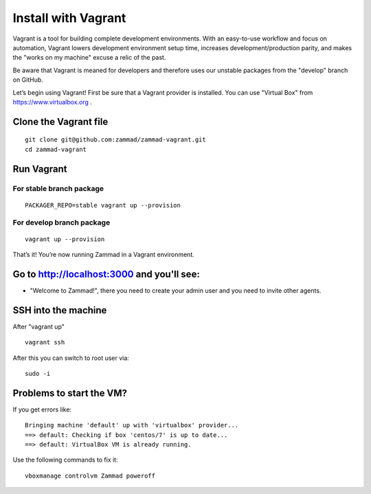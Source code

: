 Install with Vagrant
********************

Vagrant is a tool for building complete development environments. With an easy-to-use workflow and focus on automation, Vagrant lowers development environment setup time, increases development/production parity, and makes the "works on my machine" excuse a relic of the past.

Be aware that Vagrant is meaned for developers and therefore uses our unstable packages from the "develop" branch on GitHub.

Let’s begin using Vagrant!
First be sure that a Vagrant provider is installed. You can use "Virtual Box" from https://www.virtualbox.org .

Clone the Vagrant file
======================

::

 git clone git@github.com:zammad/zammad-vagrant.git
 cd zammad-vagrant


Run Vagrant
===========


For stable branch package
-------------------------

::

 PACKAGER_REPO=stable vagrant up --provision

For develop branch package
--------------------------

::

 vagrant up --provision



That’s it! You’re now running Zammad in a Vagrant environment.

Go to http://localhost:3000 and you'll see:
===========================================

*  "Welcome to Zammad!", there you need to create your admin user and you need to invite other agents.


SSH into the machine
====================

After "vagrant up"

::

 vagrant ssh


After this you can switch to root user via:

::

 sudo -i


Problems to start the VM?
=========================

If you get errors like:

::

 Bringing machine 'default' up with 'virtualbox' provider...
 ==> default: Checking if box 'centos/7' is up to date...
 ==> default: VirtualBox VM is already running.


Use the following commands to fix it:

::

 vboxmanage controlvm Zammad poweroff

 
